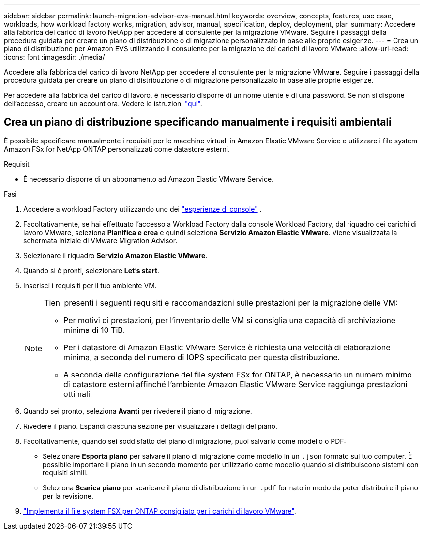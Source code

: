 ---
sidebar: sidebar 
permalink: launch-migration-advisor-evs-manual.html 
keywords: overview, concepts, features, use case, workloads, how workload factory works, migration, advisor, manual, specification, deploy, deployment, plan 
summary: Accedere alla fabbrica del carico di lavoro NetApp per accedere al consulente per la migrazione VMware. Seguire i passaggi della procedura guidata per creare un piano di distribuzione o di migrazione personalizzato in base alle proprie esigenze. 
---
= Crea un piano di distribuzione per Amazon EVS utilizzando il consulente per la migrazione dei carichi di lavoro VMware
:allow-uri-read: 
:icons: font
:imagesdir: ./media/


[role="lead"]
Accedere alla fabbrica del carico di lavoro NetApp per accedere al consulente per la migrazione VMware. Seguire i passaggi della procedura guidata per creare un piano di distribuzione o di migrazione personalizzato in base alle proprie esigenze.

Per accedere alla fabbrica del carico di lavoro, è necessario disporre di un nome utente e di una password. Se non si dispone dell'accesso, creare un account ora. Vedere le istruzioni https://docs.netapp.com/us-en/workload-setup-admin/quick-start.html["qui"].



== Crea un piano di distribuzione specificando manualmente i requisiti ambientali

È possibile specificare manualmente i requisiti per le macchine virtuali in Amazon Elastic VMware Service e utilizzare i file system Amazon FSx for NetApp ONTAP personalizzati come datastore esterni.

.Requisiti
* È necessario disporre di un abbonamento ad Amazon Elastic VMware Service.


.Fasi
. Accedere a workload Factory utilizzando uno dei https://docs.netapp.com/us-en/workload-setup-admin/console-experiences.html["esperienze di console"^] .
. Facoltativamente, se hai effettuato l'accesso a Workload Factory dalla console Workload Factory, dal riquadro dei carichi di lavoro VMware, seleziona *Pianifica e crea* e quindi seleziona *Servizio Amazon Elastic VMware*. Viene visualizzata la schermata iniziale di VMware Migration Advisor.
. Selezionare il riquadro *Servizio Amazon Elastic VMware*.
. Quando si è pronti, selezionare *Let's start*.
. Inserisci i requisiti per il tuo ambiente VM.
+
[NOTE]
====
Tieni presenti i seguenti requisiti e raccomandazioni sulle prestazioni per la migrazione delle VM:

** Per motivi di prestazioni, per l'inventario delle VM si consiglia una capacità di archiviazione minima di 10 TiB.
** Per i datastore di Amazon Elastic VMware Service è richiesta una velocità di elaborazione minima, a seconda del numero di IOPS specificato per questa distribuzione.
** A seconda della configurazione del file system FSx for ONTAP, è necessario un numero minimo di datastore esterni affinché l'ambiente Amazon Elastic VMware Service raggiunga prestazioni ottimali.


====
. Quando sei pronto, seleziona *Avanti* per rivedere il piano di migrazione.
. Rivedere il piano. Espandi ciascuna sezione per visualizzare i dettagli del piano.
. Facoltativamente, quando sei soddisfatto del piano di migrazione, puoi salvarlo come modello o PDF:
+
** Selezionare *Esporta piano* per salvare il piano di migrazione come modello in un  `.json` formato sul tuo computer. È possibile importare il piano in un secondo momento per utilizzarlo come modello quando si distribuiscono sistemi con requisiti simili.
** Seleziona *Scarica piano* per scaricare il piano di distribuzione in un  `.pdf` formato in modo da poter distribuire il piano per la revisione.


. link:deploy-fsx-file-system-evs.html["Implementa il file system FSX per ONTAP consigliato per i carichi di lavoro VMware"].

